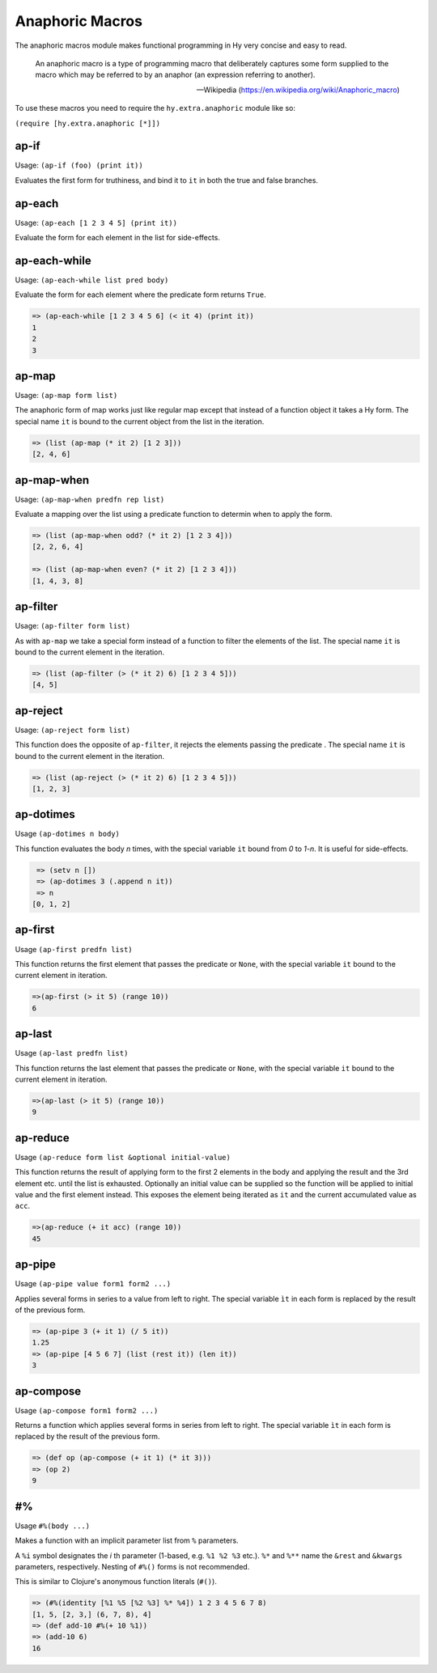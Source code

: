 ================
Anaphoric Macros
================

.. versionadded:: 0.9.12

The anaphoric macros module makes functional programming in Hy very
concise and easy to read.

    An anaphoric macro is a type of programming macro that
    deliberately captures some form supplied to the macro which may be
    referred to by an anaphor (an expression referring to another).

    -- Wikipedia (https://en.wikipedia.org/wiki/Anaphoric_macro)

To use these macros you need to require the ``hy.extra.anaphoric`` module like so:

``(require [hy.extra.anaphoric [*]])``

.. _ap-if:

ap-if
=====

Usage: ``(ap-if (foo) (print it))``

Evaluates the first form for truthiness, and bind it to ``it`` in both the
true and false branches.


.. _ap-each:

ap-each
=======

Usage: ``(ap-each [1 2 3 4 5] (print it))``

Evaluate the form for each element in the list for side-effects.


.. _ap-each-while:

ap-each-while
=============

Usage: ``(ap-each-while list pred body)``

Evaluate the form for each element where the predicate form returns
``True``.

.. code-block:: hy

   => (ap-each-while [1 2 3 4 5 6] (< it 4) (print it))
   1
   2
   3

.. _ap-map:

ap-map
======

Usage: ``(ap-map form list)``

The anaphoric form of map works just like regular map except that
instead of a function object it takes a Hy form. The special name
``it`` is bound to the current object from the list in the iteration.

.. code-block:: hy

    => (list (ap-map (* it 2) [1 2 3]))
    [2, 4, 6]


.. _ap-map-when:

ap-map-when
===========

Usage: ``(ap-map-when predfn rep list)``

Evaluate a mapping over the list using a predicate function to
determin when to apply the form.

.. code-block:: hy

    => (list (ap-map-when odd? (* it 2) [1 2 3 4]))
    [2, 2, 6, 4]

    => (list (ap-map-when even? (* it 2) [1 2 3 4]))
    [1, 4, 3, 8]


.. _ap-filter:

ap-filter
=========

Usage: ``(ap-filter form list)``

As with ``ap-map`` we take a special form instead of a function to
filter the elements of the list. The special name ``it`` is bound to
the current element in the iteration.

.. code-block:: hy

    => (list (ap-filter (> (* it 2) 6) [1 2 3 4 5]))
    [4, 5]


.. _ap-reject:

ap-reject
=========

Usage: ``(ap-reject form list)``

This function does the opposite of ``ap-filter``, it rejects the
elements passing the predicate . The special name ``it`` is bound to
the current element in the iteration.

.. code-block:: hy

    => (list (ap-reject (> (* it 2) 6) [1 2 3 4 5]))
    [1, 2, 3]


.. _ap-dotimes:

ap-dotimes
==========

Usage ``(ap-dotimes n body)``

This function evaluates the body *n* times, with the special
variable ``it`` bound from *0* to *1-n*. It is useful for side-effects.

.. code-block:: hy

    => (setv n [])
    => (ap-dotimes 3 (.append n it))
    => n
   [0, 1, 2]


.. _ap-first:

ap-first
========

Usage ``(ap-first predfn list)``

This function returns the first element that passes the predicate or
``None``, with the special variable ``it`` bound to the current element in
iteration.

.. code-block:: hy

   =>(ap-first (> it 5) (range 10))
   6


.. _ap-last:

ap-last
========

Usage ``(ap-last predfn list)``

This function returns the last element that passes the predicate or
``None``, with the special variable ``it`` bound to the current element in
iteration.

.. code-block:: hy

   =>(ap-last (> it 5) (range 10))
   9


.. _ap-reduce:

ap-reduce
=========

Usage ``(ap-reduce form list &optional initial-value)``

This function returns the result of applying form to the first 2
elements in the body and applying the result and the 3rd element
etc. until the list is exhausted. Optionally an initial value can be
supplied so the function will be applied to initial value and the
first element instead. This exposes the element being iterated as
``it`` and the current accumulated value as ``acc``.

.. code-block:: hy

   =>(ap-reduce (+ it acc) (range 10))
   45


.. _ap-pipe:

ap-pipe
=========

Usage ``(ap-pipe value form1 form2 ...)``

Applies several forms in series to a value from left to right. The special variable ``ìt`` in each form is replaced by the result of the previous form.

.. code-block:: hy

   => (ap-pipe 3 (+ it 1) (/ 5 it))
   1.25
   => (ap-pipe [4 5 6 7] (list (rest it)) (len it))
   3


.. _ap-compose:

ap-compose
=========

Usage ``(ap-compose form1 form2 ...)``

Returns a function which applies several forms in series from left to right. The special variable ``ìt`` in each form is replaced by the result of the previous form.

.. code-block:: hy

   => (def op (ap-compose (+ it 1) (* it 3)))
   => (op 2)
   9

.. _#%

#%
==

Usage ``#%(body ...)``

Makes a function with an implicit parameter list from ``%`` parameters.

A ``%i`` symbol designates the `i` th parameter (1-based, e.g. ``%1 %2 %3`` etc.).
``%*`` and ``%**`` name the ``&rest`` and ``&kwargs`` parameters, respectively.
Nesting of ``#%()`` forms is not recommended.

This is similar to Clojure's anonymous function literals (``#()``).

.. code-block:: hy

   => (#%(identity [%1 %5 [%2 %3] %* %4]) 1 2 3 4 5 6 7 8)
   [1, 5, [2, 3,] (6, 7, 8), 4]
   => (def add-10 #%(+ 10 %1))
   => (add-10 6)
   16
